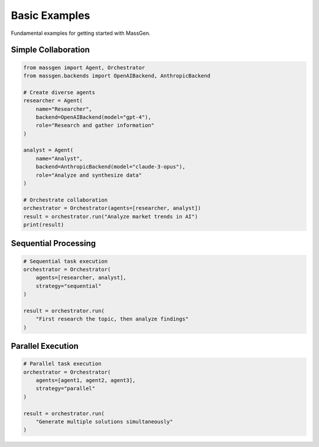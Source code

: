 Basic Examples
==============

Fundamental examples for getting started with MassGen.

Simple Collaboration
--------------------

.. code-block:: python

   from massgen import Agent, Orchestrator
   from massgen.backends import OpenAIBackend, AnthropicBackend

   # Create diverse agents
   researcher = Agent(
       name="Researcher",
       backend=OpenAIBackend(model="gpt-4"),
       role="Research and gather information"
   )

   analyst = Agent(
       name="Analyst",
       backend=AnthropicBackend(model="claude-3-opus"),
       role="Analyze and synthesize data"
   )

   # Orchestrate collaboration
   orchestrator = Orchestrator(agents=[researcher, analyst])
   result = orchestrator.run("Analyze market trends in AI")
   print(result)

Sequential Processing
---------------------

.. code-block:: python

   # Sequential task execution
   orchestrator = Orchestrator(
       agents=[researcher, analyst],
       strategy="sequential"
   )

   result = orchestrator.run(
       "First research the topic, then analyze findings"
   )

Parallel Execution
------------------

.. code-block:: python

   # Parallel task execution
   orchestrator = Orchestrator(
       agents=[agent1, agent2, agent3],
       strategy="parallel"
   )

   result = orchestrator.run(
       "Generate multiple solutions simultaneously"
   )